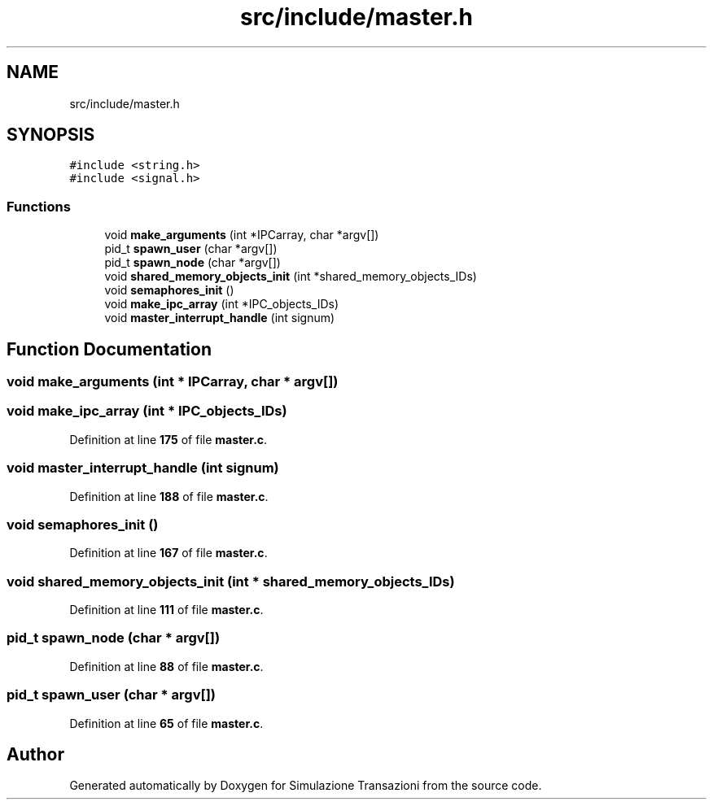 .TH "src/include/master.h" 3 "Thu Jan 13 2022" "Simulazione Transazioni" \" -*- nroff -*-
.ad l
.nh
.SH NAME
src/include/master.h
.SH SYNOPSIS
.br
.PP
\fC#include <string\&.h>\fP
.br
\fC#include <signal\&.h>\fP
.br

.SS "Functions"

.in +1c
.ti -1c
.RI "void \fBmake_arguments\fP (int *IPCarray, char *argv[])"
.br
.ti -1c
.RI "pid_t \fBspawn_user\fP (char *argv[])"
.br
.ti -1c
.RI "pid_t \fBspawn_node\fP (char *argv[])"
.br
.ti -1c
.RI "void \fBshared_memory_objects_init\fP (int *shared_memory_objects_IDs)"
.br
.ti -1c
.RI "void \fBsemaphores_init\fP ()"
.br
.ti -1c
.RI "void \fBmake_ipc_array\fP (int *IPC_objects_IDs)"
.br
.ti -1c
.RI "void \fBmaster_interrupt_handle\fP (int signum)"
.br
.in -1c
.SH "Function Documentation"
.PP 
.SS "void make_arguments (int * IPCarray, char * argv[])"

.SS "void make_ipc_array (int * IPC_objects_IDs)"

.PP
Definition at line \fB175\fP of file \fBmaster\&.c\fP\&.
.SS "void master_interrupt_handle (int signum)"

.PP
Definition at line \fB188\fP of file \fBmaster\&.c\fP\&.
.SS "void semaphores_init ()"

.PP
Definition at line \fB167\fP of file \fBmaster\&.c\fP\&.
.SS "void shared_memory_objects_init (int * shared_memory_objects_IDs)"

.PP
Definition at line \fB111\fP of file \fBmaster\&.c\fP\&.
.SS "pid_t spawn_node (char * argv[])"

.PP
Definition at line \fB88\fP of file \fBmaster\&.c\fP\&.
.SS "pid_t spawn_user (char * argv[])"

.PP
Definition at line \fB65\fP of file \fBmaster\&.c\fP\&.
.SH "Author"
.PP 
Generated automatically by Doxygen for Simulazione Transazioni from the source code\&.
